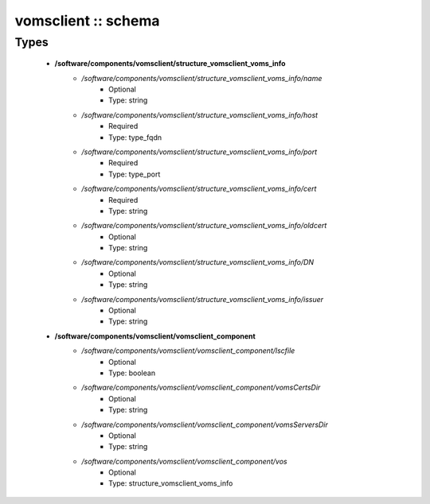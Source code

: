 ####################
vomsclient :: schema
####################

Types
-----

 - **/software/components/vomsclient/structure_vomsclient_voms_info**
    - */software/components/vomsclient/structure_vomsclient_voms_info/name*
        - Optional
        - Type: string
    - */software/components/vomsclient/structure_vomsclient_voms_info/host*
        - Required
        - Type: type_fqdn
    - */software/components/vomsclient/structure_vomsclient_voms_info/port*
        - Required
        - Type: type_port
    - */software/components/vomsclient/structure_vomsclient_voms_info/cert*
        - Required
        - Type: string
    - */software/components/vomsclient/structure_vomsclient_voms_info/oldcert*
        - Optional
        - Type: string
    - */software/components/vomsclient/structure_vomsclient_voms_info/DN*
        - Optional
        - Type: string
    - */software/components/vomsclient/structure_vomsclient_voms_info/issuer*
        - Optional
        - Type: string
 - **/software/components/vomsclient/vomsclient_component**
    - */software/components/vomsclient/vomsclient_component/lscfile*
        - Optional
        - Type: boolean
    - */software/components/vomsclient/vomsclient_component/vomsCertsDir*
        - Optional
        - Type: string
    - */software/components/vomsclient/vomsclient_component/vomsServersDir*
        - Optional
        - Type: string
    - */software/components/vomsclient/vomsclient_component/vos*
        - Optional
        - Type: structure_vomsclient_voms_info
